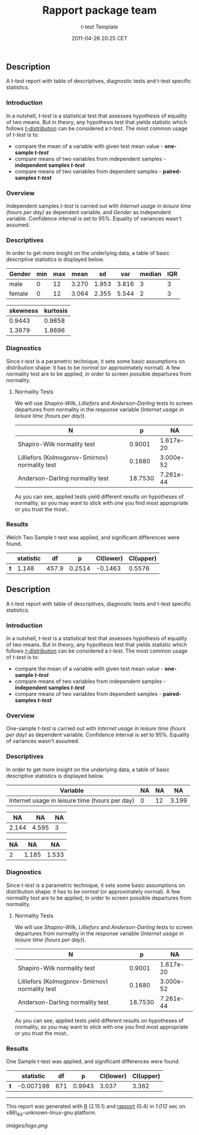 #+TITLE: Rapport package team

#+AUTHOR: t-test Template
#+DATE: 2011-04-26 20:25 CET

** Description

A t-test report with table of descriptives, diagnostic tests and t-test
specific statistics.

*** Introduction

In a nutshell, /t-test/ is a statistical test that assesses hypothesis
of equality of two means. But in theory, any hypothesis test that yields
statistic which follows
[[https://en.wikipedia.org/wiki/Student%27s_t-distribution][/t-distribution/]]
can be considered a /t-test/. The most common usage of /t-test/ is to:

-  compare the mean of a variable with given test mean value -
   *one-sample /t-test/*
-  compare means of two variables from independent samples -
   *independent samples /t-test/*
-  compare means of two variables from dependent samples -
   *paired-samples /t-test/*

*** Overview

Independent samples /t-test/ is carried out with /Internet usage in
leisure time (hours per day)/ as dependent variable, and /Gender/ as
independent variable. Confidence interval is set to 95%. Equality of
variances wasn't assumed.

*** Descriptives

In order to get more insight on the underlying data, a table of basic
descriptive statistics is displayed below.

| Gender   | min   | max   | mean    | sd      | var     | median   | IQR   |
|----------+-------+-------+---------+---------+---------+----------+-------|
| male     | 0     | 12    | 3.270   | 1.953   | 3.816   | 3        | 3     |
| female   | 0     | 12    | 3.064   | 2.355   | 5.544   | 2        | 3     |

| skewness   | kurtosis   |
|------------+------------|
| 0.9443     | 0.9858     |
| 1.3979     | 1.8696     |

*** Diagnostics

Since /t-test/ is a parametric technique, it sets some basic assumptions
on distribution shape: it has to be /normal/ (or approximately normal).
A few normality test are to be applied, in order to screen possible
departures from normality.

**** Normality Tests

We will use /Shapiro-Wilk/, /Lilliefors/ and /Anderson-Darling/ tests to
screen departures from normality in the response variable (/Internet
usage in leisure time (hours per day)/).

| N                                                | p         | NA          |
|--------------------------------------------------+-----------+-------------|
| Shapiro-Wilk normality test                      | 0.9001    | 1.617e-20   |
| Lilliefors (Kolmogorov-Smirnov) normality test   | 0.1680    | 3.000e-52   |
| Anderson-Darling normality test                  | 18.7530   | 7.261e-44   |

As you can see, applied tests yield different results on hypotheses of
normality, so you may want to stick with one you find most appropriate
or you trust the most..

*** Results

Welch Two Sample t-test was applied, and significant differences were
found.

|       | statistic   | df      | p        | CI(lower)   | CI(upper)   |
|-------+-------------+---------+----------+-------------+-------------|
| *t*   | 1.148       | 457.9   | 0.2514   | -0.1463     | 0.5576      |

** Description

A t-test report with table of descriptives, diagnostic tests and t-test
specific statistics.

*** Introduction

In a nutshell, /t-test/ is a statistical test that assesses hypothesis
of equality of two means. But in theory, any hypothesis test that yields
statistic which follows
[[https://en.wikipedia.org/wiki/Student%27s_t-distribution][/t-distribution/]]
can be considered a /t-test/. The most common usage of /t-test/ is to:

-  compare the mean of a variable with given test mean value -
   *one-sample /t-test/*
-  compare means of two variables from independent samples -
   *independent samples /t-test/*
-  compare means of two variables from dependent samples -
   *paired-samples /t-test/*

*** Overview

One-sample /t-test/ is carried out with /Internet usage in leisure time
(hours per day)/ as dependent variable. Confidence interval is set to
95%. Equality of variances wasn't assumed.

*** Descriptives

In order to get more insight on the underlying data, a table of basic
descriptive statistics is displayed below.

| Variable                                         | NA   | NA   | NA      |
|--------------------------------------------------+------+------+---------|
| Internet usage in leisure time (hours per day)   | 0    | 12   | 3.199   |

| NA      | NA      | NA   |
|---------+---------+------|
| 2.144   | 4.595   | 3    |

| NA   | NA      | NA      |
|------+---------+---------|
| 2    | 1.185   | 1.533   |

*** Diagnostics

Since /t-test/ is a parametric technique, it sets some basic assumptions
on distribution shape: it has to be /normal/ (or approximately normal).
A few normality test are to be applied, in order to screen possible
departures from normality.

**** Normality Tests

We will use /Shapiro-Wilk/, /Lilliefors/ and /Anderson-Darling/ tests to
screen departures from normality in the response variable (/Internet
usage in leisure time (hours per day)/).

| N                                                | p         | NA          |
|--------------------------------------------------+-----------+-------------|
| Shapiro-Wilk normality test                      | 0.9001    | 1.617e-20   |
| Lilliefors (Kolmogorov-Smirnov) normality test   | 0.1680    | 3.000e-52   |
| Anderson-Darling normality test                  | 18.7530   | 7.261e-44   |

As you can see, applied tests yield different results on hypotheses of
normality, so you may want to stick with one you find most appropriate
or you trust the most..

*** Results

One Sample t-test was applied, and significant differences were found.

|       | statistic   | df    | p        | CI(lower)   | CI(upper)   |
|-------+-------------+-------+----------+-------------+-------------|
| *t*   | -0.007198   | 671   | 0.9943   | 3.037       | 3.362       |

--------------

This report was generated with [[http://www.r-project.org/][R]] (2.15.1)
and [[https://rapporter.github.io/rapport/][rapport]] (0.4) in /1.012/ sec on
x86\_64-unknown-linux-gnu platform.

#+CAPTION: 

[[images/logo.png]]
